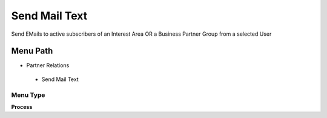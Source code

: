 
.. _functional-guide/menu/sendmailtext:

==============
Send Mail Text
==============

Send EMails to active subscribers of an Interest Area OR a Business Partner Group from a selected User

Menu Path
=========


* Partner Relations

 * Send Mail Text

Menu Type
---------
\ **Process**\ 


.. seealso::
    :ref:`functional-guideprocess-r_mailtextsend`
